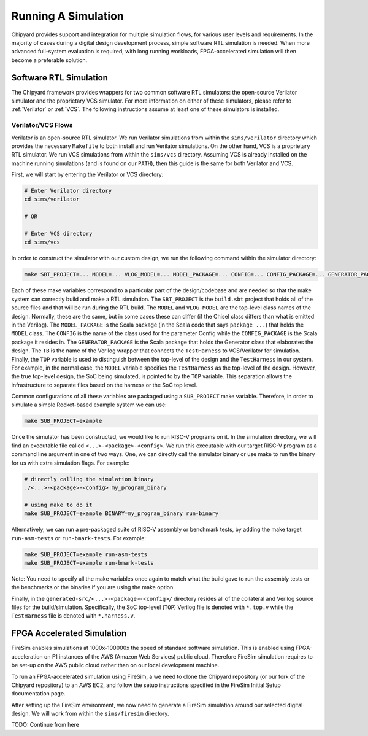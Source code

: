 Running A Simulation
========================================================

Chipyard provides support and integration for multiple simulation flows, for various user levels and requirements.
In the majority of cases during a digital design development process, simple software RTL simulation is needed.
When more advanced full-system evaluation is required, with long running workloads, FPGA-accelerated simulation will then become a preferable solution.

Software RTL Simulation
------------------------
The Chipyard framework provides wrappers for two common software RTL simulators:
the open-source Verilator simulator and the proprietary VCS simulator.
For more information on either of these simulators, please refer to :ref:`Verilator` or :ref:`VCS`.
The following instructions assume at least one of these simulators is installed.

Verilator/VCS Flows
^^^^^^^^^^^^^^^^^^^^^^^^^^^^^^^^^^^^^^^
Verilator is an open-source RTL simulator.
We run Verilator simulations from within the ``sims/verilator`` directory which provides the necessary ``Makefile`` to both install and run Verilator simulations.
On the other hand, VCS is a proprietary RTL simulator.
We run VCS simulations from within the ``sims/vcs`` directory.
Assuming VCS is already installed on the machine running simulations (and is found on our ``PATH``), then this guide is the same for both Verilator and VCS.

First, we will start by entering the Verilator or VCS directory:

.. code-block:: shell

    # Enter Verilator directory
    cd sims/verilator

    # OR

    # Enter VCS directory
    cd sims/vcs

In order to construct the simulator with our custom design, we run the following command within the simulator directory:

.. code-block:: shell

    make SBT_PROJECT=... MODEL=... VLOG_MODEL=... MODEL_PACKAGE=... CONFIG=... CONFIG_PACKAGE=... GENERATOR_PACKAGE=... TB=... TOP=...

Each of these make variables correspond to a particular part of the design/codebase and are needed so that the make system can correctly build and make a RTL simulation.
The ``SBT_PROJECT`` is the ``build.sbt`` project that holds all of the source files and that will be run during the RTL build.
The ``MODEL`` and ``VLOG_MODEL`` are the top-level class names of the design.
Normally, these are the same, but in some cases these can differ (if the Chisel class differs than what is emitted in the Verilog).
The ``MODEL_PACKAGE`` is the Scala package (in the Scala code that says ``package ...``) that holds the ``MODEL`` class.
The ``CONFIG`` is the name of the class used for the parameter Config while the ``CONFIG_PACKAGE`` is the Scala package it resides in.
The ``GENERATOR_PACKAGE`` is the Scala package that holds the Generator class that elaborates the design.
The ``TB`` is the name of the Verilog wrapper that connects the ``TestHarness`` to VCS/Verilator for simulation.
Finally, the ``TOP`` variable is used to distinguish between the top-level of the design and the ``TestHarness`` in our system.
For example, in the normal case, the ``MODEL`` variable specifies the ``TestHarness`` as the top-level of the design.
However, the true top-level design, the SoC being simulated, is pointed to by the ``TOP`` variable.
This separation allows the infrastructure to separate files based on the harness or the SoC top level.

Common configurations of all these variables are packaged using a ``SUB_PROJECT`` make variable.
Therefore, in order to simulate a simple Rocket-based example system we can use:

.. code-block:: shell

    make SUB_PROJECT=example

Once the simulator has been constructed, we would like to run RISC-V programs on it.
In the simulation directory, we will find an executable file called ``<...>-<package>-<config>``.
We run this executable with our target RISC-V program as a command line argument in one of two ways.
One, we can directly call the simulator binary or use make to run the binary for us with extra simulation flags.
For example:

.. code-block:: shell

    # directly calling the simulation binary
    ./<...>-<package>-<config> my_program_binary

    # using make to do it
    make SUB_PROJECT=example BINARY=my_program_binary run-binary

Alternatively, we can run a pre-packaged suite of RISC-V assembly or benchmark tests, by adding the make target ``run-asm-tests`` or ``run-bmark-tests``.
For example:

.. code-block:: shell

    make SUB_PROJECT=example run-asm-tests
    make SUB_PROJECT=example run-bmark-tests

Note: You need to specify all the make variables once again to match what the build gave to run the assembly tests or the benchmarks or the binaries if you are using the make option.

Finally, in the ``generated-src/<...>-<package>-<config>/`` directory resides all of the collateral and Verilog source files for the build/simulation.
Specifically, the SoC top-level (``TOP``) Verilog file is denoted with ``*.top.v`` while the ``TestHarness`` file is denoted with ``*.harness.v``.

FPGA Accelerated Simulation
---------------------------
FireSim enables simulations at 1000x-100000x the speed of standard software simulation.
This is enabled using FPGA-acceleration on F1 instances of the AWS (Amazon Web Services) public cloud.
Therefore FireSim simulation requires to be set-up on the AWS public cloud rather than on our local development machine.

To run an FPGA-accelerated simulation using FireSim, a we need to clone the Chipyard repository (or our fork of the Chipyard repository) to an AWS EC2, and follow the setup instructions specified in the FireSim Initial Setup documentation page.

After setting up the FireSim environment, we now need to generate a FireSim simulation around our selected digital design.
We will work from within the ``sims/firesim`` directory.

TODO: Continue from here

